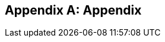 [appendix]
== Appendix

ifdef::server-wildfly[]
[[appendix-wildfly-netbeans]]
=== Configure WildFly 8 in NetBeans

==== Configure Update Center in NetBeans 7.4

. If you are using NetBeans 8 then skip this section. Otherwise in NetBeans, click on `Tools', `Plugins', `Settings', and click on `Add'.
+
. Specify the name as ``Dev Update Center'' and the URL as ``http://deadlock.netbeans.org/job/nbms-and-javadoc/lastStableBuild/artifact/nbbuild/nbms/updates.xml.gz''.
image:images/16-netbeans-add-dev-update-center.png[image]
+
and click on `OK'.

==== Install WildFly plugin

. In NetBeans, click on `Tools', `Plugins', `Available Plugins', type ``wildfly'' in `Search:' box, and select the plugin by clicking on the checkbox in `Install' column.
+
image:images/16-netbeans-available-plugins-wildfly.png[image]
+
The exact plugin version and the date may be different.
. Click on `Install' button, `Next >', accept the license agreement by clicking on the checkbox, and click on `Install' button to install the plugin. Click on `Finish' to restart the IDE and complete installation.

==== Configure WildFly 8

. In NetBeans, click on `Services' tab.
+
. Right-click on Servers, choose `Add Server...' in the pop-up menu.
+
image:images/netbeans-addserver.png[image]
+
. Select `WildFly Application Server' in the Add Server Instance wizard, set the
name to `WildFly 8' and click `Next >'.
+
image:images/16-netbeans-add-instance-wildfly.png[image]
+
. Click on `Browse' for `Server Location' and select the directory that got created
when WildFly archive was unzipped. Click on "Browse" for `Server Configuration' and
select the `standalone/configuration/standalone-full.xml' file in the unzipped WildFly
archive.
+
image:images/16-netbeans-wildfly-full-platform.png[image]
+
Click on `Next' and then `Finish'. The `Services' should show the WildFly instance.
+
image:images/16-netbeans-wildfly-server.png[image]

[[appendix-wildfly-idea]]
=== Configure WildFly 8 in IntelliJ IDEA

endif::server-wildfly[]

ifdef::server-glassfish[]
[[appendix-glassfish4-netbeans]]
=== Configure GlassFish 4 in NetBeans

. In NetBeans, click on `Services' tab.
+
. Right-click on Servers, choose `Add Server...' in the pop-up menu.
+
image:images/netbeans-addserver.png[image]
+
. Select `GlassFish Server' in the Add Server Instance wizard, set the
name to `GlassFish 4.0' and click `Next >'.
+
. Click on `Browse …' and browse to where you unzipped the GlassFish
build and point to the `glassfish4' directory that got created when you
unzipped the above archive. Click on ”Finish”.

[[appendix-glassfish4-idea]]
=== Configure GlassFish 4 in IntelliJ IDEA

. Create an IntelliJ IDEA project in the movieplex7 directory and build the WAR file:
+
  mvn idea:idea
  mvn clean package
+
. Open the project in IntelliJ IDEA. If your IDEA version is new it will need to use the new project format. In that case IDEA will ask you to convert the project. Just confirm that with `Convert'.
+
image:images/idea-convertproject.png[Convert Project]
+
. Once the project was opened IDEA will detect the JPA framework usage and offer you to configure it. Click on `Configure'.
+
image:images/idea-configure-jpa.png[Configure Frameworks]
+
. In the dialog box that shows up make sure the only detected file in there says `persistence.xml` and is checked and confirm  it with `Ok'.
+
image:images/idea-configure-jpa-dialogbox.png[Setup Frameworks]
+
. As a next step we need to build the project. Open the ”Maven Projects” pane on the right-hand side of your IDEA window and click on the two arrows (top left-hand side) pointing at each other. The Maven project will be detected and it will ask you if the project may be reopened now due to a language level change. Confirm with `Yes'.
+
image:images/idea-open-mavenprojects-pane.png[Find Maven Project]
+
. When the project is reloaded go to the `Maven Projects' pane again and have Maven build and package the project by selecting `Java EE 7 Hands-on Lab > Lifecycle > package' and clicking on the green `play' arrow. When you do that you might have to configure your Maven installation - in that case just choose the Maven home directory in the configuration dialog that is offered. Afterwards also click on `Enable Auto-Import' if a green hint pops up.
+
image:images/idea-mavenprojects-run-package-command.png[Run `maven package` Command]
+
. In the menu click on `Run > Edit Configurations'.
+
. In the dialog box that comes up click on the Plus-sign in the top-left corner and at the bottom select the entry `(17 more items)`. Your mileage may vary here, depending on your IntelliJ IDEA setup. A configuration option for `GlassFish Server' should show up.
+
image:images/idea-add-glassfish-server-configuration.png[Add GlassFish Server Configuration]
+
. Pick `Local' and in the upcoming dialog box enter a name (e.g. `GlassFish Server 4.0.0` - depending on your GlassFish Server version) and uncheck `After launch' so the browser doesn't get opened after each redeploy. In the textfield for ”Server Domain” enter `domain1` as the name of the domain. Leave the `Username' field at `admin` and the `Password` field empty. Then click `Configure' next to the `Application server' drop down list, in the upcoming dialog box click on the Plus-sign in the top-left corner and enter the root path of your GlassFish Server installation. If you also have NetBeans 7.4 on your computer then it will show up under the NetBeans folder. Confirm this dialog box to have it closed.
+
image:images/idea-edit-glassfish-server-configuration-servertab.png[Configure GlassFish Server]
+
. Now click on the `Deployment' tab, then click on the Plus-sign underneath the large empty white area labeled `Deploy at the server startup' and choose `Artifact`. Choose the entry `movieplex7:war` and click `Ok'. Click `Ok' again to close the entire configuration dialog. We're now done.
+
image:images/idea-edit-glassfish-server-configuration-deploymenttab.png[Configure Deployment]
+
. As a final step we need to start the database. For NetBeans users this happens automagically but we'll have to do that manually when using IDEA. Just go to your GlassFish Server installation folder's `bin/`-directory and enter the following command `asadmin start-database`, or for Mac/Linux users: `./asadmin start-database` and you're good to go.

. In the menu now choose `Run > Run GlassFish Server 4.0.0' (or whatever you named your GlassFish Server configuration) and your GlassFish Server will start up and deploy the project.

. Open `http://localhost:8080/movieplex7-1.0-SNAPSHOT/` in your browser to see the (mostly empty) starter template.
endif::server-glassfish[]

